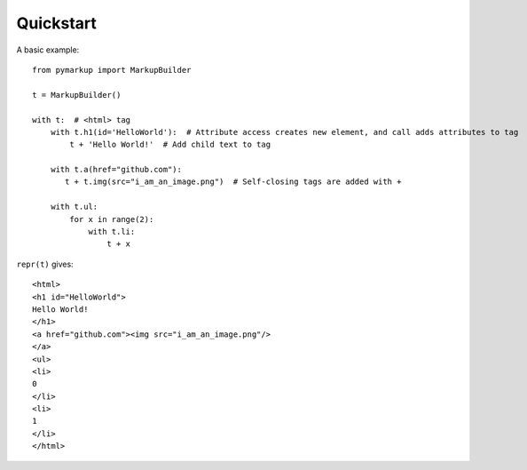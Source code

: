 Quickstart
==========

A basic example::

    from pymarkup import MarkupBuilder

    t = MarkupBuilder()

    with t:  # <html> tag
        with t.h1(id='HelloWorld'):  # Attribute access creates new element, and call adds attributes to tag
            t + 'Hello World!'  # Add child text to tag

        with t.a(href="github.com"):
           t + t.img(src="i_am_an_image.png")  # Self-closing tags are added with +

        with t.ul:
            for x in range(2):
                with t.li:
                    t + x

``repr(t)`` gives::

    <html>
    <h1 id="HelloWorld">
    Hello World!
    </h1>
    <a href="github.com"><img src="i_am_an_image.png"/>
    </a>
    <ul>
    <li>
    0
    </li>
    <li>
    1
    </li>
    </html>

